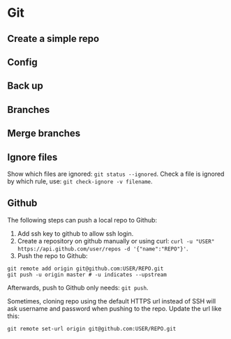 * Git

** Create a simple repo

** Config


** Back up

** Branches

** Merge branches

** Ignore files

Show which files are ignored: =git status --ignored=.
Check a file is ignored by which rule, use: =git check-ignore -v filename=.


** Github
The following steps can push a local repo to Github:
1. Add ssh key to github to allow ssh login.
2. Create a repository on github manually or using curl: =curl -u "USER" https://api.github.com/user/repos -d '{"name":"REPO"}'=.
3. Push the repo to Github:
#+Begin_SRC shell
git remote add origin git@github.com:USER/REPO.git
git push -u origin master # -u indicates --upstream
#+End_SRC
Afterwards, push to Github only needs: =git push=.

Sometimes, cloning repo using the default HTTPS url instead of SSH will ask username and password when pushing to the repo. Update the url like this:
#+Begin_SRC shell
git remote set-url origin git@github.com:USER/REPO.git
#+End_SRC




